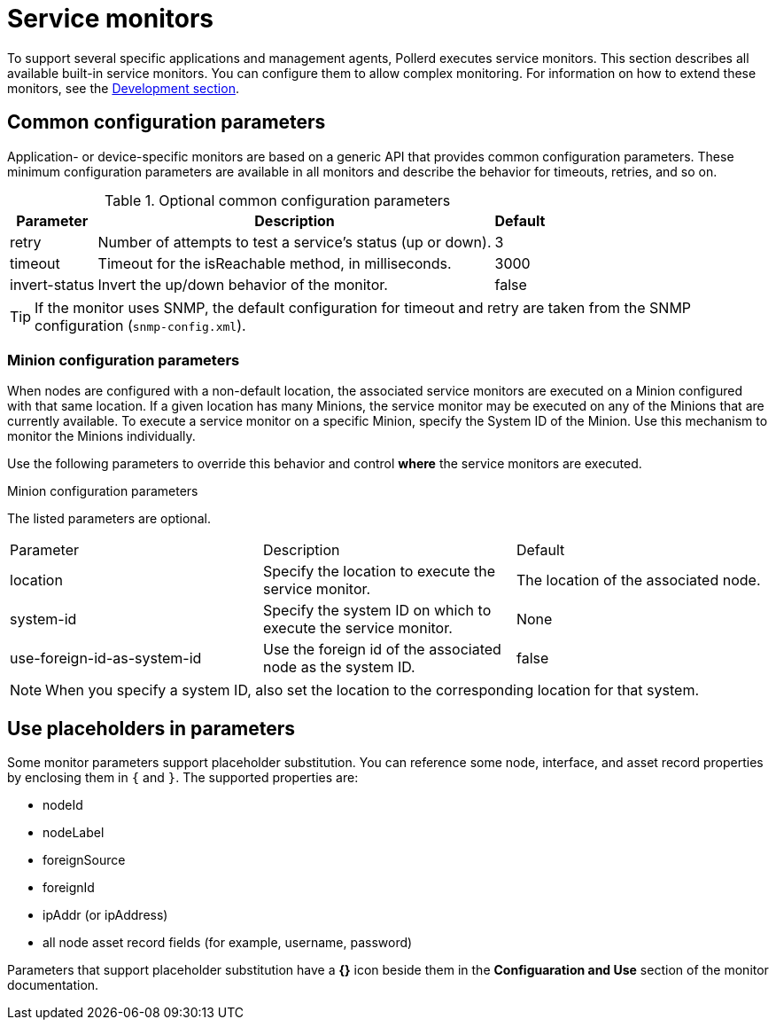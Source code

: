
= Service monitors

To support several specific applications and management agents, Pollerd executes service monitors.
This section describes all available built-in service monitors.
You can configure them to allow complex monitoring.
For information on how to extend these monitors, see the xref:development:overview/overview.adoc#overview[Development section].

[[ga-service-assurance-monitors-common-parameters]]
== Common configuration parameters

Application- or device-specific monitors are based on a generic API that provides common configuration parameters.
These minimum configuration parameters are available in all monitors and describe the behavior for timeouts, retries, and so on.

.Optional common configuration parameters
[options="header, autowidth"]
|===
| Parameter | Description                                                         | Default
| retry   | Number of attempts to test a service's status (up or down).            | 3
| timeout | Timeout for the isReachable method, in milliseconds.                | 3000
| invert-status | Invert the up/down behavior of the monitor.                    | false
|===

TIP: If the monitor uses SNMP, the default configuration for timeout and retry are taken from the SNMP configuration (`snmp-config.xml`).

[[ga-service-assurance-monitors-minion-parameters]]
=== Minion configuration parameters

When nodes are configured with a non-default location, the associated service monitors are executed on a Minion configured with that same location.
If a given location has many Minions, the service monitor may be executed on any of the Minions that are currently available.
To execute a service monitor on a specific Minion, specify the System ID of the Minion.
Use this mechanism to monitor the Minions individually.

Use the following parameters to override this behavior and control *where* the service monitors are executed.

.Minion configuration parameters
[options="header, autowidth"]

The listed parameters are optional.

|===
| Parameter   | Description                                                 | Default
| location  | Specify the location to execute the service monitor.        | The location of the associated node.
| system-id | Specify the system ID on which to execute the service monitor.   | None
| use-foreign-id-as-system-id | Use the foreign id of the associated node as the system ID. | false
|===

NOTE: When you specify a system ID, also set the location to the corresponding location for that system.

[[ga-service-assurance-monitors-placeholder-substitution-parameters]]
== Use placeholders in parameters
Some monitor parameters support placeholder substitution.
You can reference some node, interface, and asset record properties by enclosing them in `{` and `}`.
The supported properties are:

* nodeId
* nodeLabel
* foreignSource
* foreignId
* ipAddr (or ipAddress)
* all node asset record fields (for example, username, password)

Parameters that support placeholder substitution have a *{}* icon beside them in the *Configuaration and Use* section of the monitor documentation.
